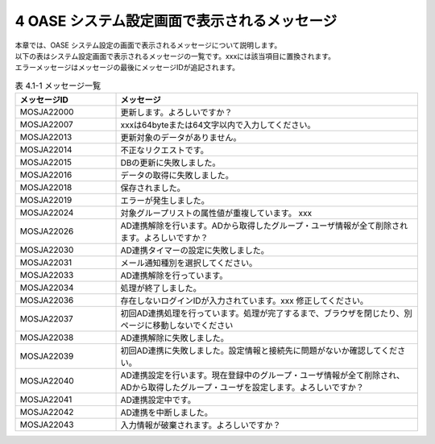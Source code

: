 =============================================
4 OASE システム設定画面で表示されるメッセージ
=============================================

| 本章では、OASE システム設定の画面で表示されるメッセージについて説明します。
| 以下の表はシステム設定画面で表示されるメッセージの一覧です。xxxには該当項目に置換されます。
| エラーメッセージはメッセージの最後にメッセージIDが追記されます。


.. csv-table:: 表 4.1-1 メッセージ一覧
   :header: メッセージID, メッセージ
   :widths:  20, 60

   MOSJA22000, 更新します。よろしいですか？
   MOSJA22007, xxxは64byteまたは64文字以内で入力してください。
   MOSJA22013, 更新対象のデータがありません。
   MOSJA22014, 不正なリクエストです。
   MOSJA22015, DBの更新に失敗しました。
   MOSJA22016, データの取得に失敗しました。
   MOSJA22018, 保存されました。
   MOSJA22019, エラーが発生しました。
   MOSJA22024, 対象グループリストの属性値が重複しています。 xxx
   MOSJA22026, AD連携解除を行います。ADから取得したグループ・ユーザ情報が全て削除されます。よろしいですか？
   MOSJA22030, AD連携タイマーの設定に失敗しました。
   MOSJA22031, メール通知種別を選択してください。
   MOSJA22033, AD連携解除を行っています。
   MOSJA22034, 処理が終了しました。
   MOSJA22036, 存在しないログインIDが入力されています。xxx 修正してください。
   MOSJA22037, 初回AD連携処理を行っています。処理が完了するまで、ブラウザを閉じたり、別ページに移動しないでください
   MOSJA22038, AD連携解除に失敗しました。
   MOSJA22039, 初回AD連携に失敗しました。設定情報と接続先に問題がないか確認してください。
   MOSJA22040, AD連携設定を行います。現在登録中のグループ・ユーザ情報が全て削除され、ADから取得したグループ・ユーザを設定します。よろしいですか？
   MOSJA22041, AD連携設定中です。
   MOSJA22042, AD連携を中断しました。
   MOSJA22043, 入力情報が破棄されます。よろしいですか？


